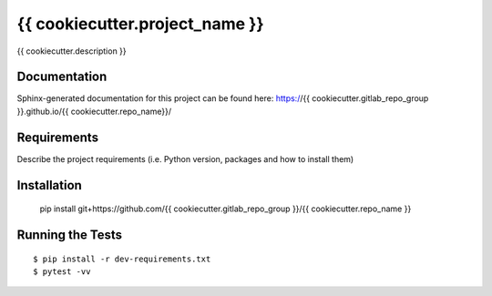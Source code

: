===============================
{{ cookiecutter.project_name }}
===============================

.. image:: https://img.shields.io/travis/{{ cookiecutter.gitlab_repo_group }}/{{ cookiecutter.repo_name }}.svg
        :target: https://travis-ci.org/{{ cookiecutter.gitlab_repo_group }}/{{ cookiecutter.repo_name }}

.. image:: https://img.shields.io/pypi/v/{{ cookiecutter.repo_name }}.svg
        :target: https://pypi.python.org/pypi/{{ cookiecutter.repo_name }}


{{ cookiecutter.description }}

Documentation
-------------

Sphinx-generated documentation for this project can be found here:
https://{{ cookiecutter.gitlab_repo_group }}.github.io/{{ cookiecutter.repo_name}}/

Requirements
------------

Describe the project requirements (i.e. Python version, packages and how to install them)

Installation
------------

..

    pip install git+https://github.com/{{ cookiecutter.gitlab_repo_group }}/{{ cookiecutter.repo_name }}


Running the Tests
-----------------
::

  $ pip install -r dev-requirements.txt
  $ pytest -vv
